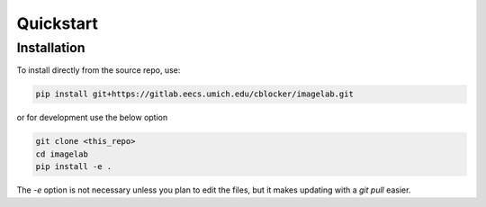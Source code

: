 Quickstart
==========


Installation
------------

To install directly from the source repo, use:

.. code::

    pip install git+https://gitlab.eecs.umich.edu/cblocker/imagelab.git


or for development use the below option 

.. code::

    git clone <this_repo>
    cd imagelab 
    pip install -e .

The `-e` option is not necessary unless you plan to edit the files, but it makes updating with a `git pull` easier.
